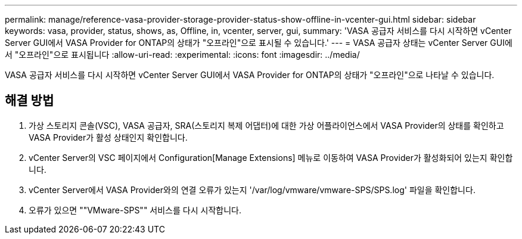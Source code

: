 ---
permalink: manage/reference-vasa-provider-storage-provider-status-show-offline-in-vcenter-gui.html 
sidebar: sidebar 
keywords: vasa, provider, status, shows, as, Offline, in, vcenter, server, gui, 
summary: 'VASA 공급자 서비스를 다시 시작하면 vCenter Server GUI에서 VASA Provider for ONTAP의 상태가 "오프라인"으로 표시될 수 있습니다.' 
---
= VASA 공급자 상태는 vCenter Server GUI에서 "오프라인"으로 표시됩니다
:allow-uri-read: 
:experimental: 
:icons: font
:imagesdir: ../media/


[role="lead"]
VASA 공급자 서비스를 다시 시작하면 vCenter Server GUI에서 VASA Provider for ONTAP의 상태가 "오프라인"으로 나타날 수 있습니다.



== 해결 방법

. 가상 스토리지 콘솔(VSC), VASA 공급자, SRA(스토리지 복제 어댑터)에 대한 가상 어플라이언스에서 VASA Provider의 상태를 확인하고 VASA Provider가 활성 상태인지 확인합니다.
. vCenter Server의 VSC 페이지에서 Configuration[Manage Extensions] 메뉴로 이동하여 VASA Provider가 활성화되어 있는지 확인합니다.
. vCenter Server에서 VASA Provider와의 연결 오류가 있는지 '/var/log/vmware/vmware-SPS/SPS.log' 파일을 확인합니다.
. 오류가 있으면 ""VMware-SPS"" 서비스를 다시 시작합니다.

